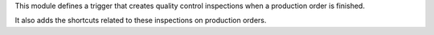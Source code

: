 This module defines a trigger that creates quality control inspections when a
production order is finished.

It also adds the shortcuts related to these inspections on production orders.
